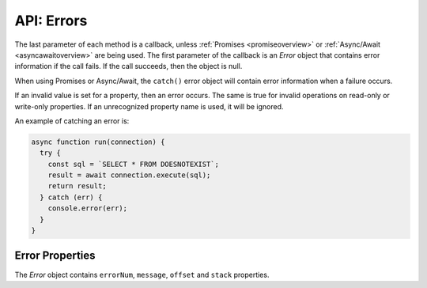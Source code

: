 .. _errorobj:

***********
API: Errors
***********

The last parameter of each method is a callback, unless
:ref:`Promises <promiseoverview>` or :ref:`Async/Await <asyncawaitoverview>`
are being used. The first parameter of the callback is an *Error* object
that contains error information if the call fails. If the call succeeds,
then the object is null.

When using Promises or Async/Await, the ``catch()`` error object will
contain error information when a failure occurs.

If an invalid value is set for a property, then an error occurs. The
same is true for invalid operations on read-only or write-only
properties. If an unrecognized property name is used, it will be
ignored.

An example of catching an error is:

.. code:: javascript

  async function run(connection) {
    try {
      const sql = `SELECT * FROM DOESNOTEXIST`;
      result = await connection.execute(sql);
      return result;
    } catch (err) {
      console.error(err);
    }
  }

.. _properror:

Error Properties
================

The *Error* object contains ``errorNum``, ``message``, ``offset`` and
``stack`` properties.

.. attribute:: errorNum

  This property is a number which represents the Oracle error number. This
  value is undefined for non-Oracle errors and for messages prefixed with
  NJS or DPI.

.. attribute:: message

  This property is a string which represents the text of the error message.

  The error may be a standard Oracle message with a prefix like ORA or
  PLS. Alternatively it may be a node-oracledb specific error prefixed
  with NJS or DPI.

  A single line error message may look like this::

    ORA-01017: invalid username/password; logon denied

  A multi-line error message may look like this::

    ORA-06550: line 1, column 7:
    PLS-00201: identifier 'TESTPRC' must be declared
    ORA-06550: line 1, column 7:
    PL/SQL: Statement ignored

.. attribute:: offset

  This property is a number and it is the character offset into the SQL text
  that resulted in the Oracle error. The value may be ``0`` in non-SQL
  contexts. This value is undefined for non-Oracle errors and for messages
  prefixed with NJS or DPI.

  When :ref:`batchErrors <executemanyoptbatcherrors>` mode in
  :meth:`connection.executeMany()` returns an array of Error objects
  in the callback result parameter, each ``offset`` property is a 0-based
  index corresponding to the ``executeMany()`` :ref:`binds
  parameter <executemanybinds>` array, indicating which record could
  not be processed. See :ref:`Handling Data Errors <handlingbatcherrors>`.
  In node-oracledb 4.2, the maximum ``offset`` value was changed from
  (2^16)-1 to (2^32)-1.

.. attribute:: stack

  This property is a string. When using Promises or Async/Await, the *Error*
  object includes a stack trace, for example::

    Error: ORA-00942: table or view does not exist
    at async Object.myDoQuery (/Users/cjones/db.js:5:20)
    at async run (/Users/cjones/test.js:51:14)}
